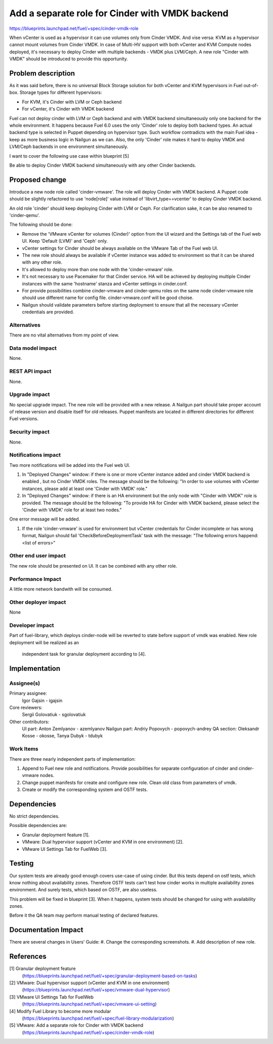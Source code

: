 ..
 This work is licensed under a Creative Commons Attribution 3.0 Unported
 License.

 http://creativecommons.org/licenses/by/3.0/legalcode

================================================
Add a separate role for Cinder with VMDK backend
================================================

https://blueprints.launchpad.net/fuel/+spec/cinder-vmdk-role

When vCenter is used as a hypervisor it can use volumes only from Cinder VMDK.
And vise versa: KVM as a hypervisor cannot mount volumes from Cinder VMDK.
In case of Multi-HV support with both vCenter and KVM Compute nodes deployed,
it's necessary to deploy Cinder with multiple backends - VMDK plus LVM/Ceph.
A new role "Cinder with VMDK" should be introduced to provide this opportunity.


Problem description
===================

As it was said before, there is no universal Block Storage solution for both
vCenter and KVM hypervisors in Fuel out-of-box. Storage types for different
hypervisors:

* For KVM, it's Cinder with LVM or Ceph backend
* For vCenter, it's Cinder with VMDK backend

Fuel can not deploy cinder with LVM or Ceph backend and with VMDK backend
simultaneously only one backend for the whole environment. It happens because
Fuel 6.0 uses the only 'Cinder' role to deploy both backend types. An actual
backend type is selected in Puppet depending on hypervisor type. Such workflow
contradicts with the main Fuel idea - keep as more business logic in Nailgun as
we can. Also, the only 'Cinder' role makes it hard to deploy VMDK and
LVM/Ceph backends in one environment simultaneously.

I want to cover the following use case within blueprint [5]

Be able to deploy Cinder VMDK backend simultaneously with any other Cinder
backends.


Proposed change
===============

Introduce a new node role called 'cinder-vmware'. The role will deploy Cinder
with VMDK backend. A Puppet code should be slightly refactored to use
'node[role]' value instead of 'libvirt_type==vcenter' to deploy Cinder VMDK
backend.

An old role 'cinder' should keep deploying Cinder with LVM or Ceph. For
clarification sake, it can be also renamed to 'cinder-qemu'.

The following should be done:

- Remove the 'VMware vCenter for volumes (Cinder)' option from the UI wizard
  and the Settings tab of the Fuel web UI. Keep 'Default (LVM)' and 'Ceph'
  only.
- vCenter settings for Cinder should be always available on the VMware Tab of
  the Fuel web UI.
- The new role should always be available if vCenter instance was added to
  environment so that it can be shared with any other role.
- It's allowed to deploy more than one node with the 'cinder-vmware' role.
- It's not necessary to use Pacemaker for that Cinder service. HA will be
  achieved by deploying multiple Cinder instances with the same 'hostname'
  stanza and vCenter settings in cinder.conf.
- For provide possibilities combine cinder-vmware and cinder-qemu roles on the
  same node cinder-vmware role should use different name for config file.
  cinder-vmware.conf will be good choise.
- Nailgun should validate parameters before starting deployment to ensure that
  all the necessary vCenter credentials are provided.


Alternatives
------------

There are no vital alternatives from my point of view.


Data model impact
-----------------

None.


REST API impact
---------------

None.


Upgrade impact
--------------

No special upgrade impact.
The new role will be provided with a new release. A Nailgun part should take
proper account of release version and disable itself for old releases. Puppet
manifests are located in different directories for different Fuel versions.


Security impact
---------------

None.


Notifications impact
--------------------

Two more notifications will be added into the Fuel web UI.

#. In "Deployed Changes" window: if there is one or more vCenter instance
   added and cinder VMDK backend is enabled , but no Cinder VMDK roles. The
   message should be the following: "In order to use volumes with vCenter
   instances, please add at least one 'Cinder with VMDK' role."

#. In "Deployed Changes" window: if there is an HA environment but the only
   node with "Cinder with VMDK" role is provided. The message should be the
   following:  "To provide HA for Cinder with VMDK backend, please select the
   'Cinder with VMDK' role for at least two nodes."

One error message will be added.

#. If the role 'cinder-vmware' is used for environment but vCenter credentials
   for Cinder incomplete or has wrong format, Nailgun should fail
   'CheckBeforeDeploymentTask' task with the message:
   "The following errors happend:
   <list of errors>"



Other end user impact
---------------------

The new role should be presented on UI. It can be combined with any other role.


Performance Impact
------------------

A little more network bandwith will be consumed.


Other deployer impact
---------------------

None


Developer impact
----------------

Part of fuel-library, which deploys cinder-node will be reverted to state
before support of vmdk was enabled. New role deployment will be realized as an
 independent task for granular deployment according to [4].

Implementation
==============

Assignee(s)
-----------

Primary assignee:
  Igor Gajsin - igajsin

Core reviewers:
  Sergii Golovatiuk - sgolovatiuk


Other contributors:
  UI part: Anton Zemlyanov - azemlyanov
  Nailgun part: Andriy Popovych - popovych-andrey
  QA section: Oleksandr Kosse - okosse, Tanya Dubyk - tdubyk


Work Items
----------

There are three nearly independent parts of implementation:

#. Append to Fuel new role and notifications. Provide possibilities for
   separate configuration of cinder and cinder-vmware nodes.
#. Change puppet manifests for create and configure new role. Clean old class
   from parameters of vmdk.
#. Create or modify the corresponding system and OSTF tests.

Dependencies
============

No strict dependencies.

Possible dependencies are:

* Granular deployment feature [1].
* VMware: Dual hypervisor support (vCenter and KVM in one environment) [2].
* VMware UI Settings Tab for FuelWeb [3].


Testing
=======

Our system tests are already good enough covers use-case of using cinder. But
this tests depend on ostf tests, which know nothing about availability zones.
Therefore OSTF tests can't test how cinder works in multiple availability zones
environment. And surely tests, which based on OSTF, are also useless.

This problem will be fixed in blueprint [3]. When it happens, system tests
should be changed for using with availability zones.

Before it the QA team may perform manual testing of declared features.


Documentation Impact
====================

There are several changes in Users' Guide:
#. Change the corresponding screenshots.
#. Add description of new role.

References
==========

[1] Granular deployment feature
  (https://blueprints.launchpad.net/fuel/+spec/granular-deployment-based-on-tasks)
[2] VMware: Dual hypervisor support (vCenter and KVM in one environment)
  (https://blueprints.launchpad.net/fuel/+spec/vmware-dual-hypervisor)
[3] VMware UI Settings Tab for FuelWeb
  (https://blueprints.launchpad.net/fuel/+spec/vmware-ui-setting)
[4] Modify Fuel Library to become more modular
  (https://blueprints.launchpad.net/fuel/+spec/fuel-library-modularization)
[5] VMware: Add a separate role for Cinder with VMDK backend
  (https://blueprints.launchpad.net/fuel/+spec/cinder-vmdk-role)
